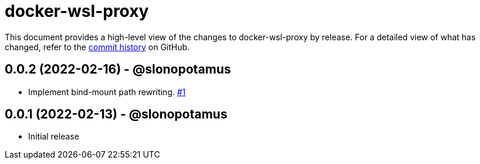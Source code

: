 = docker-wsl-proxy
:slug: slonopotamus/docker-wsl-proxy
:uri-project: https://github.com/{slug}

This document provides a high-level view of the changes to docker-wsl-proxy by release.
For a detailed view of what has changed, refer to the {uri-project}/commits/main[commit history] on GitHub.

== 0.0.2 (2022-02-16) - @slonopotamus

* Implement bind-mount path rewriting. https://github.com/slonopotamus/docker-wsl-proxy/issues/1[#1]

== 0.0.1 (2022-02-13) - @slonopotamus

* Initial release
